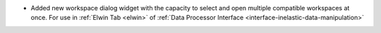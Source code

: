 - Added new workspace dialog widget with the capacity to select and open multiple compatible workspaces at once. For use in :ref:`Elwin Tab <elwin>` of  :ref:`Data Processor Interface <interface-inelastic-data-manipulation>`
